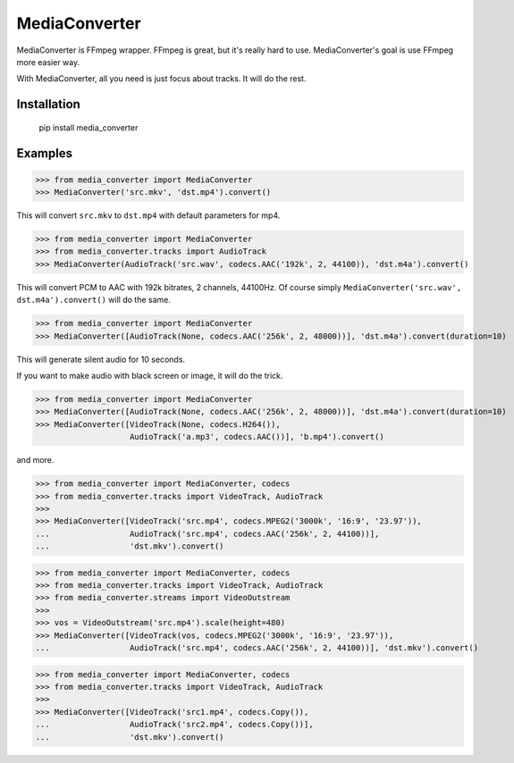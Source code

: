 MediaConverter
==============

MediaConverter is FFmpeg wrapper. FFmpeg is great, but it's really hard to use. MediaConverter's goal is use FFmpeg more easier way.

With MediaConverter, all you need is just focus about tracks. It will do the rest.

Installation
------------

    pip install media_converter

Examples
--------

..
>>> from media_converter import MediaConverter
>>> MediaConverter('src.mkv', 'dst.mp4').convert()

This will convert ``src.mkv`` to ``dst.mp4`` with default parameters for mp4.


..
>>> from media_converter import MediaConverter
>>> from media_converter.tracks import AudioTrack
>>> MediaConverter(AudioTrack('src.wav', codecs.AAC('192k', 2, 44100)), 'dst.m4a').convert()

This will convert PCM to AAC with 192k bitrates, 2 channels, 44100Hz. Of course simply ``MediaConverter('src.wav', dst.m4a').convert()`` will do the same.


..
>>> from media_converter import MediaConverter
>>> MediaConverter([AudioTrack(None, codecs.AAC('256k', 2, 48000))], 'dst.m4a').convert(duration=10)

This will generate silent audio for 10 seconds.


If you want to make audio with black screen or image, it will do the trick.

..
>>> from media_converter import MediaConverter
>>> MediaConverter([AudioTrack(None, codecs.AAC('256k', 2, 48000))], 'dst.m4a').convert(duration=10)
>>> MediaConverter([VideoTrack(None, codecs.H264()),
                    AudioTrack('a.mp3', codecs.AAC())], 'b.mp4').convert()

and more.

..
>>> from media_converter import MediaConverter, codecs
>>> from media_converter.tracks import VideoTrack, AudioTrack
>>>
>>> MediaConverter([VideoTrack('src.mp4', codecs.MPEG2('3000k', '16:9', '23.97')),
...                 AudioTrack('src.mp4', codecs.AAC('256k', 2, 44100))],
...                 'dst.mkv').convert()


..
>>> from media_converter import MediaConverter, codecs
>>> from media_converter.tracks import VideoTrack, AudioTrack
>>> from media_converter.streams import VideoOutstream
>>>
>>> vos = VideoOutstream('src.mp4').scale(height=480)
>>> MediaConverter([VideoTrack(vos, codecs.MPEG2('3000k', '16:9', '23.97')),
...                 AudioTrack('src.mp4', codecs.AAC('256k', 2, 44100))], 'dst.mkv').convert()


..
>>> from media_converter import MediaConverter, codecs
>>> from media_converter.tracks import VideoTrack, AudioTrack
>>>
>>> MediaConverter([VideoTrack('src1.mp4', codecs.Copy()),
...                 AudioTrack('src2.mp4', codecs.Copy())],
...                 'dst.mkv').convert()
